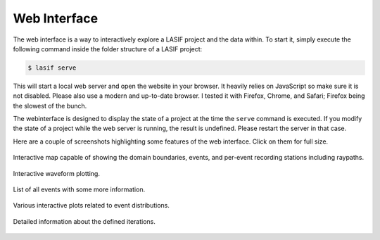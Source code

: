 Web Interface
=============

The web interface is a way to interactively explore a LASIF project and the
data within. To start it, simply execute the following command inside the
folder structure of a LASIF project:

.. code-block:: bash

    $ lasif serve


This will start a local web server and open the website in your browser. It
heavily relies on JavaScript so make sure it is not disabled. Please also use
a modern and up-to-date browser. I tested it with Firefox, Chrome, and Safari;
Firefox being the slowest of the bunch.

The webinterface is designed to display the state of a project at the time
the ``serve`` command is executed. If you modify the state of a project
while the web server is running, the result is undefined. Please restart the
server in that case.

Here are a couple of screenshots highlighting some features of the web
interface. Click on them for full size.


.. figure:: images/webinterface/1.png
    :width: 100%
    :align: center

    Interactive map capable of showing the domain boundaries, events,
    and per-event recording stations including raypaths.

.. figure:: images/webinterface/2.png
    :width: 100%
    :align: center

    Interactive waveform plotting.

.. figure:: images/webinterface/3.png
    :width: 100%
    :align: center

    List of all events with some more information.

.. figure:: images/webinterface/4.png
    :width: 100%
    :align: center

    Various interactive plots related to event distributions.

.. figure:: images/webinterface/5.png
    :width: 100%
    :align: center

    Detailed information about the defined iterations.
